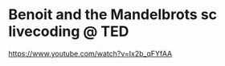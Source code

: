 
* Benoit and the Mandelbrots sc livecoding @ TED
  :PROPERTIES:
  :DATE:     <2021-02-18 Thu 18:02>
  :END:

https://www.youtube.com/watch?v=Ix2b_qFYfAA
